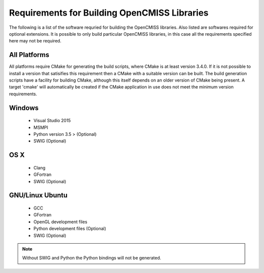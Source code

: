
Requirements for Building OpenCMISS Libraries
=============================================

The following is a list of the software requried for building the OpenCMISS libraries.  Also listed are softwares required for optional extensions.  It is possible to only build particular OpenCMISS libraries, in this case all the requirements specified here may not be required.

All Platforms
-------------

All platforms require CMake for generating the build scripts, where CMake is at least version 3.4.0.  If it is not possible to install a version that satisifies this requirement then a CMake with a suitable version can be built.  The build generation scripts have a facility for building CMake, although this itself depends on an older version of CMake being present.  A target 'cmake' will automatically be created if the CMake application in use does not meet the minimum version requirements.

Windows
-------

 - Visual Studio 2015
 - MSMPI
 - Python version 3.5 > (Optional)
 - SWIG (Optional)

OS X
----

 - Clang
 - GFortran
 - SWIG (Optional)

GNU/Linux Ubuntu 
----------------

 - GCC
 - GFortran
 - OpenGL development files
 - Python development files (Optional)
 - SWIG (Optional)

.. note::

  Without SWIG and Python the Python bindings will not be generated.

